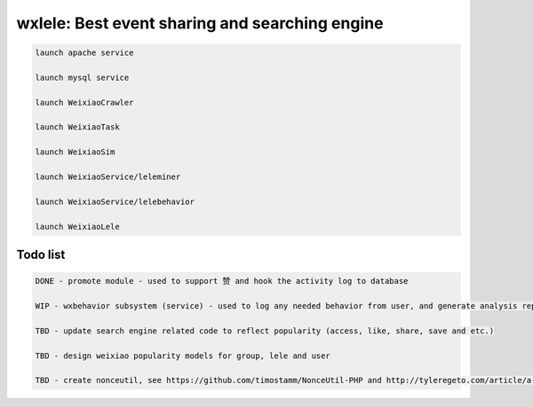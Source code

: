 wxlele: Best event sharing and searching engine
==========================


.. code-block:: python

   launch apache service
   
   launch mysql service
   
   launch WeixiaoCrawler
   
   launch WeixiaoTask
   
   launch WeixiaoSim
   
   launch WeixiaoService/leleminer
   
   launch WeixiaoService/lelebehavior
   
   launch WeixiaoLele


Todo list
^^^^^
.. code-block:: python

   DONE - promote module - used to support 赞 and hook the activity log to database
   
   WIP - wxbehavior subsystem (service) - used to log any needed behavior from user, and generate analysis report and output by json 

   TBD - update search engine related code to reflect popularity (access, like, share, save and etc.)
   
   TBD - design weixiao popularity models for group, lele and user
   
   TBD - create nonceutil, see https://github.com/timostamm/NonceUtil-PHP and http://tyleregeto.com/article/a-guide-to-nonce
   
   
   
